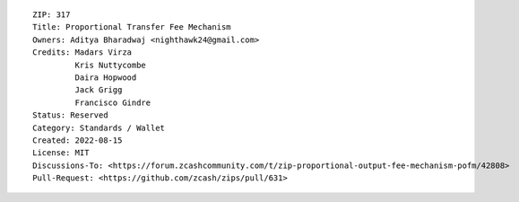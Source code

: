 ::

  ZIP: 317
  Title: Proportional Transfer Fee Mechanism
  Owners: Aditya Bharadwaj <nighthawk24@gmail.com>
  Credits: Madars Virza
           Kris Nuttycombe
           Daira Hopwood
           Jack Grigg
           Francisco Gindre
  Status: Reserved
  Category: Standards / Wallet
  Created: 2022-08-15
  License: MIT
  Discussions-To: <https://forum.zcashcommunity.com/t/zip-proportional-output-fee-mechanism-pofm/42808>
  Pull-Request: <https://github.com/zcash/zips/pull/631>
